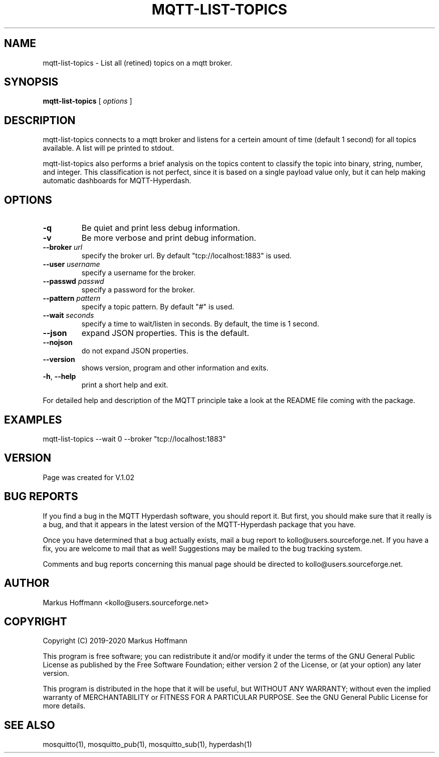 .TH MQTT-LIST-TOPICS 1 04-Jan-2020 "Version 1.00" "MQTT Hyperdash"
.SH NAME
mqtt-list-topics \- List all (retined) topics on a mqtt broker. 
.SH SYNOPSIS
.B mqtt-list-topics
.RI "[ " options " ] "

.SH DESCRIPTION

mqtt-list-topics connects to a mqtt broker and listens for a 
certein amount of time (default 1 second) for all topics available. A list will
pe printed to stdout. 

mqtt-list-topics also performs a brief analysis on the topics content to 
classify the topic into binary, string, number, and integer. This 
classification is not perfect, since it is based on a single payload value only, 
but it can help making automatic dashboards for MQTT-Hyperdash. 

.SH OPTIONS
.TP
.BR \-q
Be quiet and print less debug information. 
.TP
.BR \-v
Be more verbose and print debug information. 
.TP
.BR \-\-broker " " \fIurl\fR
specify the broker url. By default "tcp://localhost:1883" is used. 
.TP
.BR \-\-user " " \fIusername\fR
specify a username for the broker.
.TP
.BR \-\-passwd " " \fIpasswd\fR
specify a password for the broker. 
.TP
.BR \-\-pattern " " \fIpattern\fR
specify a topic pattern. By default "#" is used. 
.TP
.BR \-\-wait " " \fIseconds\fR
specify a time to wait/listen in seconds. By default, the time is 1 second. 
.TP
.BR \-\-json 
expand JSON properties. This is the default.
.TP
.BR \-\-nojson 
do not expand JSON properties. 
.TP
.BR \-\-version
shows version, program and other information and exits.
.TP
.BR \-h ", " \-\-help
print a short help and exit.
.PP
For detailed help and description of the MQTT principle take a 
look at the README file coming with the package. 


.SH EXAMPLES
.nf
mqtt-list-topics --wait 0 --broker "tcp://localhost:1883"
.fi



.SH VERSION
Page was created for V.1.02

.SH BUG REPORTS       

If you find a bug in the MQTT Hyperdash software, you should report it. But
first, you should make sure that it really is a bug, and that it appears in
the latest version of the MQTT-Hyperdash package that you have.

Once you have determined that a bug actually exists, mail a bug report to
kollo@users.sourceforge.net. If you have a fix, you are welcome to mail that
as well! Suggestions may be mailed to the bug tracking system.

Comments and bug reports concerning this manual page should be directed to
kollo@users.sourceforge.net.

.SH AUTHOR
Markus Hoffmann <kollo@users.sourceforge.net>

.SH COPYRIGHT
Copyright (C) 2019-2020 Markus Hoffmann 

This program is free software; you can redistribute it and/or modify it under
the terms of the GNU General Public License as published by the Free Software 
Foundation; either version 2 of the License, or (at your option) any later
version.

This program is distributed in the hope that it will be useful, but WITHOUT ANY
WARRANTY; without even the implied warranty of MERCHANTABILITY or FITNESS FOR A
PARTICULAR PURPOSE. See the GNU General Public License for more details.

.SH SEE ALSO
mosquitto(1), mosquitto_pub(1), mosquitto_sub(1), hyperdash(1)
